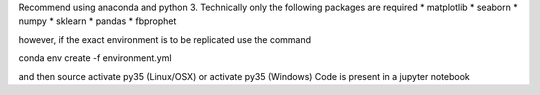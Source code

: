 Recommend using anaconda and python 3.
Technically only the following packages are required
* matplotlib
* seaborn
* numpy
* sklearn
* pandas
* fbprophet


however, if the exact environment is to be replicated
use the command

conda env create -f environment.yml 

and then source activate py35 (Linux/OSX)
or activate py35 (Windows)
Code is present in a jupyter notebook
